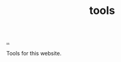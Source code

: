 :PROPERTIES:
:ID: f71dae68-f21c-4a6c-a7b5-56272c57c185
:END:
#+TITLE: tools

[[file:..][..]]

Tools for this website.
